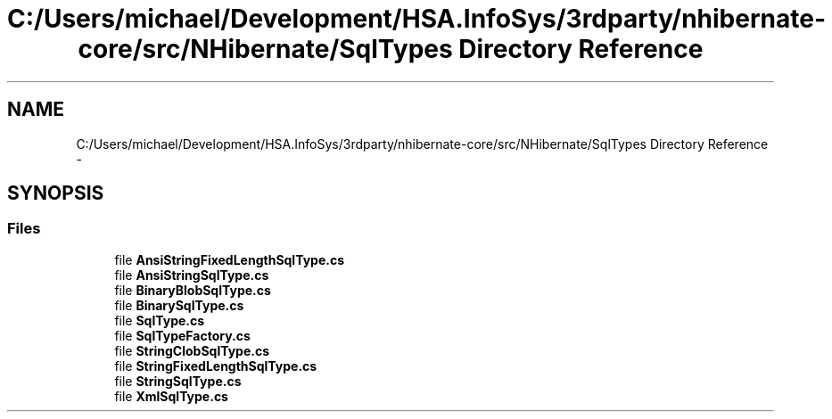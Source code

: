 .TH "C:/Users/michael/Development/HSA.InfoSys/3rdparty/nhibernate-core/src/NHibernate/SqlTypes Directory Reference" 3 "Fri Jul 5 2013" "Version 1.0" "HSA.InfoSys" \" -*- nroff -*-
.ad l
.nh
.SH NAME
C:/Users/michael/Development/HSA.InfoSys/3rdparty/nhibernate-core/src/NHibernate/SqlTypes Directory Reference \- 
.SH SYNOPSIS
.br
.PP
.SS "Files"

.in +1c
.ti -1c
.RI "file \fBAnsiStringFixedLengthSqlType\&.cs\fP"
.br
.ti -1c
.RI "file \fBAnsiStringSqlType\&.cs\fP"
.br
.ti -1c
.RI "file \fBBinaryBlobSqlType\&.cs\fP"
.br
.ti -1c
.RI "file \fBBinarySqlType\&.cs\fP"
.br
.ti -1c
.RI "file \fBSqlType\&.cs\fP"
.br
.ti -1c
.RI "file \fBSqlTypeFactory\&.cs\fP"
.br
.ti -1c
.RI "file \fBStringClobSqlType\&.cs\fP"
.br
.ti -1c
.RI "file \fBStringFixedLengthSqlType\&.cs\fP"
.br
.ti -1c
.RI "file \fBStringSqlType\&.cs\fP"
.br
.ti -1c
.RI "file \fBXmlSqlType\&.cs\fP"
.br
.in -1c
